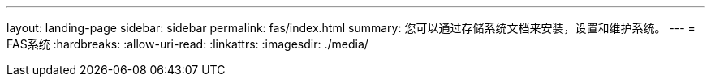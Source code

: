 ---
layout: landing-page 
sidebar: sidebar 
permalink: fas/index.html 
summary: 您可以通过存储系统文档来安装，设置和维护系统。 
---
= FAS系统
:hardbreaks:
:allow-uri-read: 
:linkattrs: 
:imagesdir: ./media/


